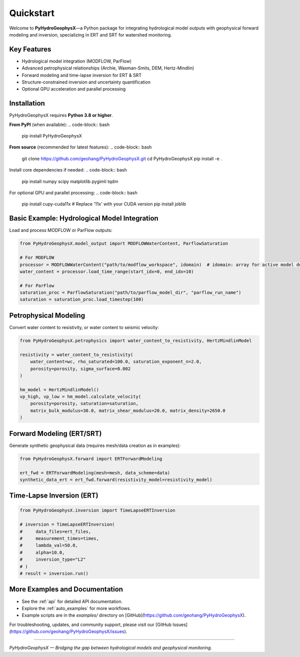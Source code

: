 Quickstart
==========

Welcome to **PyHydroGeophysX**—a Python package for integrating hydrological model outputs with geophysical forward modeling and inversion, specializing in ERT and SRT for watershed monitoring.

Key Features
------------
- Hydrological model integration (MODFLOW, ParFlow)
- Advanced petrophysical relationships (Archie, Waxman-Smits, DEM, Hertz-Mindlin)
- Forward modeling and time-lapse inversion for ERT & SRT
- Structure-constrained inversion and uncertainty quantification
- Optional GPU acceleration and parallel processing

Installation
------------
PyHydroGeophysX requires **Python 3.8 or higher**.

**From PyPI** (when available):
.. code-block:: bash

   pip install PyHydroGeophysX

**From source** (recommended for latest features):
.. code-block:: bash

   git clone https://github.com/geohang/PyHydroGeophysX.git
   cd PyHydroGeophysX
   pip install -e .

Install core dependencies if needed:
.. code-block:: bash

   pip install numpy scipy matplotlib pygimli tqdm

For optional GPU and parallel processing:
.. code-block:: bash

   pip install cupy-cuda11x  # Replace '11x' with your CUDA version
   pip install joblib

Basic Example: Hydrological Model Integration
---------------------------------------------
Load and process MODFLOW or ParFlow outputs:

.. code-block:: python

   from PyHydroGeophysX.model_output import MODFLOWWaterContent, ParflowSaturation

   # For MODFLOW
   processor = MODFLOWWaterContent("path/to/modflow_workspace", idomain)  # idomain: array for active model domain
   water_content = processor.load_time_range(start_idx=0, end_idx=10)

   # For ParFlow
   saturation_proc = ParflowSaturation("path/to/parflow_model_dir", "parflow_run_name")
   saturation = saturation_proc.load_timestep(100)

Petrophysical Modeling
----------------------
Convert water content to resistivity, or water content to seismic velocity:

.. code-block:: python

   from PyHydroGeophysX.petrophysics import water_content_to_resistivity, HertzMindlinModel

   resistivity = water_content_to_resistivity(
       water_content=wc, rho_saturated=100.0, saturation_exponent_n=2.0, 
       porosity=porosity, sigma_surface=0.002
   )

   hm_model = HertzMindlinModel()
   vp_high, vp_low = hm_model.calculate_velocity(
       porosity=porosity, saturation=saturation,
       matrix_bulk_modulus=30.0, matrix_shear_modulus=20.0, matrix_density=2650.0
   )

Forward Modeling (ERT/SRT)
--------------------------
Generate synthetic geophysical data (requires mesh/data creation as in examples):

.. code-block:: python

   from PyHydroGeophysX.forward import ERTForwardModeling

   ert_fwd = ERTForwardModeling(mesh=mesh, data_scheme=data)
   synthetic_data_ert = ert_fwd.forward(resistivity_model=resistivity_model)

Time-Lapse Inversion (ERT)
--------------------------
.. code-block:: python

   from PyHydroGeophysX.inversion import TimeLapseERTInversion

   # inversion = TimeLapseERTInversion(
   #     data_files=ert_files,
   #     measurement_times=times,
   #     lambda_val=50.0,
   #     alpha=10.0,
   #     inversion_type="L2"
   # )
   # result = inversion.run()

More Examples and Documentation
------------------------------
- See the :ref:`api` for detailed API documentation.
- Explore the :ref:`auto_examples` for more workflows.
- Example scripts are in the `examples/` directory on [GitHub](https://github.com/geohang/PyHydroGeophysX).

For troubleshooting, updates, and community support, please visit our [GitHub Issues](https://github.com/geohang/PyHydroGeophysX/issues).

----

*PyHydroGeophysX — Bridging the gap between hydrological models and geophysical monitoring.*

